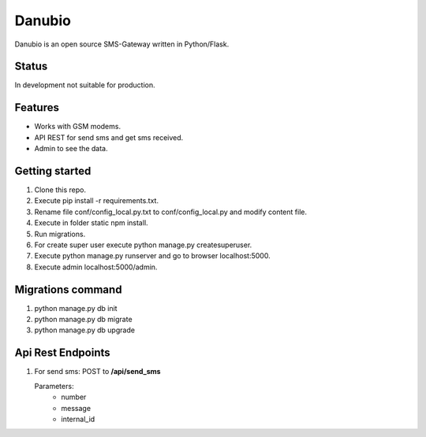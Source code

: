 Danubio
=======

Danubio is an open source SMS-Gateway written in Python/Flask.

Status
------

In development not suitable for production.

Features
--------

- Works with GSM modems.
- API REST for send sms and get sms received.
- Admin to see the data.

Getting started
---------------

1. Clone this repo.
2. Execute pip install -r requirements.txt.
3. Rename file conf/config_local.py.txt to conf/config_local.py and modify content file.
4. Execute in folder static npm install.
5. Run migrations.
6. For create super user execute python manage.py createsuperuser.
7. Execute python manage.py runserver and go to browser localhost:5000.
8. Execute admin localhost:5000/admin.

Migrations command
------------------

1. python manage.py db init
2. python manage.py db migrate
3. python manage.py db upgrade

Api Rest Endpoints
------------------

1. For send sms: POST to **/api/send_sms**

   Parameters:
      * number 
      * message
      * internal_id
